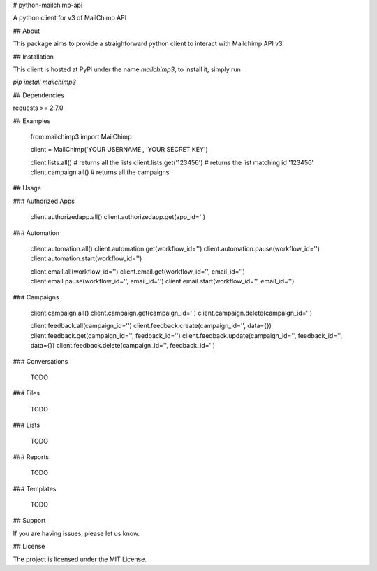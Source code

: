 # python-mailchimp-api

A python client for v3 of MailChimp API

## About

This package aims to provide a straighforward python client to interact with Mailchimp API v3.

## Installation

This client is hosted at PyPi under the name `mailchimp3`, to install it, simply run

`pip install mailchimp3`

## Dependencies

requests >= 2.7.0

## Examples

    from mailchimp3 import MailChimp

    client = MailChimp('YOUR USERNAME', 'YOUR SECRET KEY')

    client.lists.all()  # returns all the lists
    client.lists.get('123456')  # returns the list matching id '123456'
    client.campaign.all() # returns all the campaigns

## Usage

### Authorized Apps

    client.authorizedapp.all()
    client.authorizedapp.get(app_id='')

### Automation

    client.automation.all()
    client.automation.get(workflow_id='')
    client.automation.pause(workflow_id='')
    client.automation.start(workflow_id='')

    client.email.all(workflow_id='')
    client.email.get(workflow_id='', email_id='')
    client.email.pause(workflow_id='', email_id='')
    client.email.start(workflow_id='', email_id='')

### Campaigns

    client.campaign.all()
    client.campaign.get(campaign_id='')
    client.campaign.delete(campaign_id='')

    client.feedback.all(campaign_id='')
    client.feedback.create(campaign_id='', data={})
    client.feedback.get(campaign_id='', feedback_id='')
    client.feedback.update(campaign_id='', feedback_id='', data={})
    client.feedback.delete(campaign_id='', feedback_id='')

### Conversations

  TODO

### Files

  TODO

### Lists

  TODO

### Reports

  TODO

### Templates

  TODO


## Support

If you are having issues, please let us know.

## License

The project is licensed under the MIT License.


